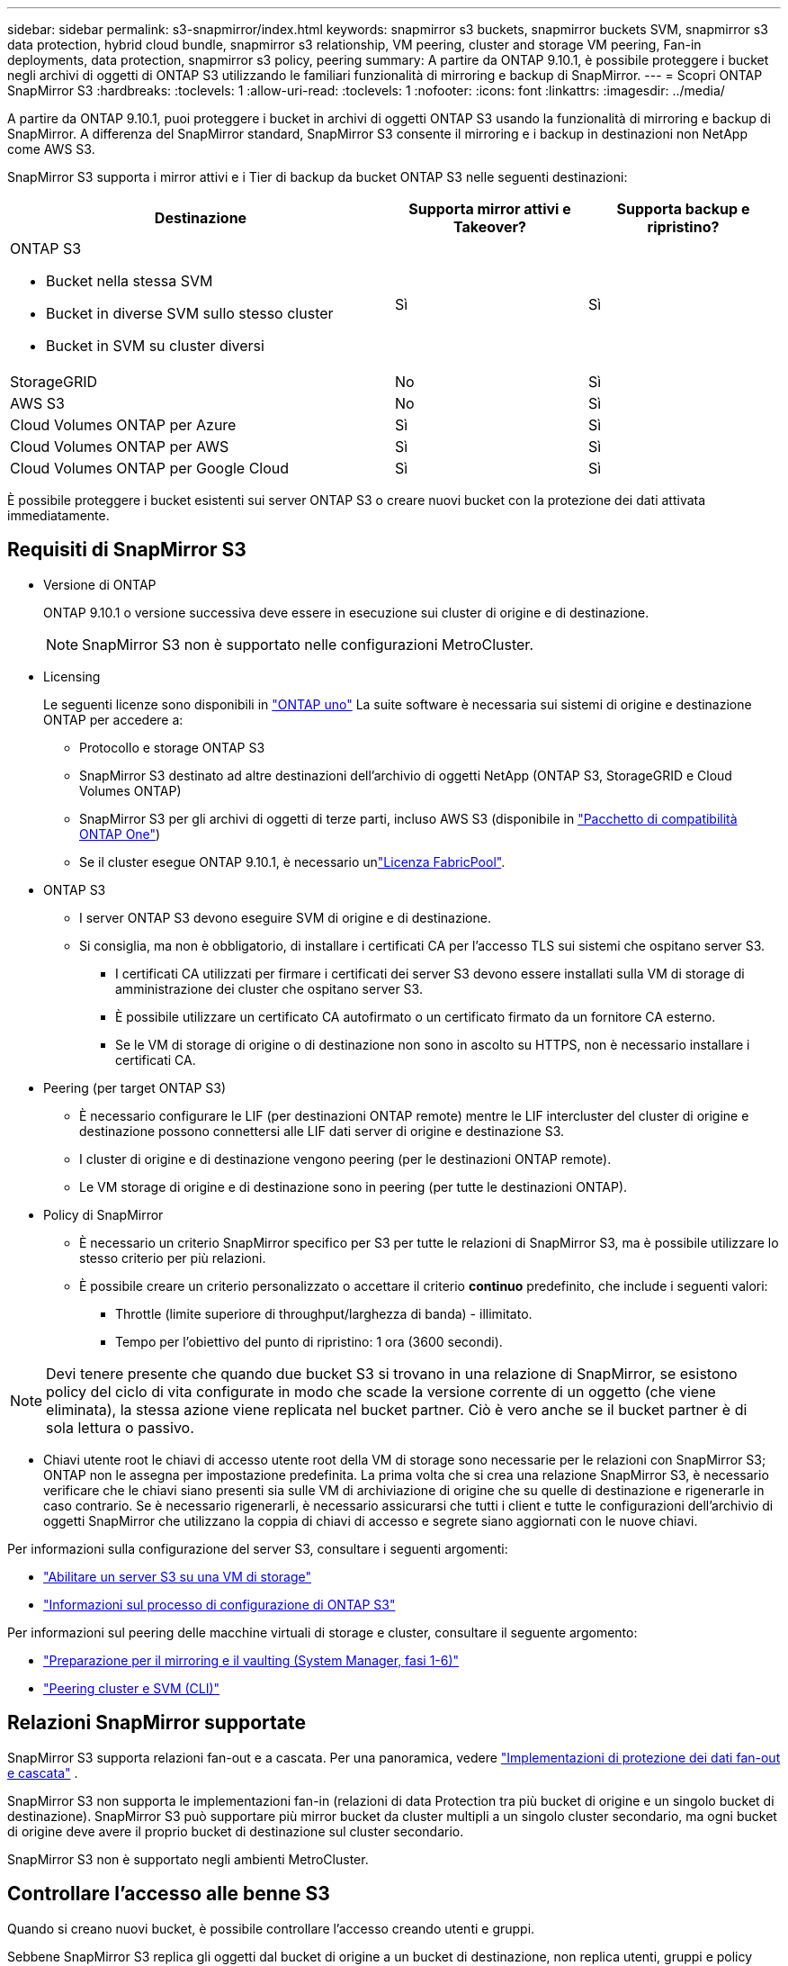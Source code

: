---
sidebar: sidebar 
permalink: s3-snapmirror/index.html 
keywords: snapmirror s3 buckets, snapmirror buckets SVM, snapmirror s3 data protection, hybrid cloud bundle, snapmirror s3 relationship, VM peering, cluster and storage VM peering, Fan-in deployments, data protection, snapmirror s3 policy, peering 
summary: A partire da ONTAP 9.10.1, è possibile proteggere i bucket negli archivi di oggetti di ONTAP S3 utilizzando le familiari funzionalità di mirroring e backup di SnapMirror. 
---
= Scopri ONTAP SnapMirror S3
:hardbreaks:
:toclevels: 1
:allow-uri-read: 
:toclevels: 1
:nofooter: 
:icons: font
:linkattrs: 
:imagesdir: ../media/


[role="lead"]
A partire da ONTAP 9.10.1, puoi proteggere i bucket in archivi di oggetti ONTAP S3 usando la funzionalità di mirroring e backup di SnapMirror. A differenza del SnapMirror standard, SnapMirror S3 consente il mirroring e i backup in destinazioni non NetApp come AWS S3.

SnapMirror S3 supporta i mirror attivi e i Tier di backup da bucket ONTAP S3 nelle seguenti destinazioni:

[cols="50,25,25"]
|===
| Destinazione | Supporta mirror attivi e Takeover? | Supporta backup e ripristino? 


 a| 
ONTAP S3

* Bucket nella stessa SVM
* Bucket in diverse SVM sullo stesso cluster
* Bucket in SVM su cluster diversi

| Sì | Sì 


| StorageGRID | No | Sì 


| AWS S3 | No | Sì 


| Cloud Volumes ONTAP per Azure | Sì | Sì 


| Cloud Volumes ONTAP per AWS | Sì | Sì 


| Cloud Volumes ONTAP per Google Cloud | Sì | Sì 
|===
È possibile proteggere i bucket esistenti sui server ONTAP S3 o creare nuovi bucket con la protezione dei dati attivata immediatamente.



== Requisiti di SnapMirror S3

* Versione di ONTAP
+
ONTAP 9.10.1 o versione successiva deve essere in esecuzione sui cluster di origine e di destinazione.

+

NOTE: SnapMirror S3 non è supportato nelle configurazioni MetroCluster.

* Licensing
+
Le seguenti licenze sono disponibili in link:../system-admin/manage-licenses-concept.html["ONTAP uno"] La suite software è necessaria sui sistemi di origine e destinazione ONTAP per accedere a:

+
** Protocollo e storage ONTAP S3
** SnapMirror S3 destinato ad altre destinazioni dell'archivio di oggetti NetApp (ONTAP S3, StorageGRID e Cloud Volumes ONTAP)
** SnapMirror S3 per gli archivi di oggetti di terze parti, incluso AWS S3 (disponibile in link:../data-protection/install-snapmirror-cloud-license-task.html["Pacchetto di compatibilità ONTAP One"])
** Se il cluster esegue ONTAP 9.10.1, è necessario unlink:../fabricpool/install-license-aws-azure-ibm-task.html["Licenza FabricPool"].


* ONTAP S3
+
** I server ONTAP S3 devono eseguire SVM di origine e di destinazione.
** Si consiglia, ma non è obbligatorio, di installare i certificati CA per l'accesso TLS sui sistemi che ospitano server S3.
+
*** I certificati CA utilizzati per firmare i certificati dei server S3 devono essere installati sulla VM di storage di amministrazione dei cluster che ospitano server S3.
*** È possibile utilizzare un certificato CA autofirmato o un certificato firmato da un fornitore CA esterno.
*** Se le VM di storage di origine o di destinazione non sono in ascolto su HTTPS, non è necessario installare i certificati CA.




* Peering (per target ONTAP S3)
+
** È necessario configurare le LIF (per destinazioni ONTAP remote) mentre le LIF intercluster del cluster di origine e destinazione possono connettersi alle LIF dati server di origine e destinazione S3.
** I cluster di origine e di destinazione vengono peering (per le destinazioni ONTAP remote).
** Le VM storage di origine e di destinazione sono in peering (per tutte le destinazioni ONTAP).


* Policy di SnapMirror
+
** È necessario un criterio SnapMirror specifico per S3 per tutte le relazioni di SnapMirror S3, ma è possibile utilizzare lo stesso criterio per più relazioni.
** È possibile creare un criterio personalizzato o accettare il criterio *continuo* predefinito, che include i seguenti valori:
+
*** Throttle (limite superiore di throughput/larghezza di banda) - illimitato.
*** Tempo per l'obiettivo del punto di ripristino: 1 ora (3600 secondi).







NOTE: Devi tenere presente che quando due bucket S3 si trovano in una relazione di SnapMirror, se esistono policy del ciclo di vita configurate in modo che scade la versione corrente di un oggetto (che viene eliminata), la stessa azione viene replicata nel bucket partner. Ciò è vero anche se il bucket partner è di sola lettura o passivo.

* Chiavi utente root le chiavi di accesso utente root della VM di storage sono necessarie per le relazioni con SnapMirror S3; ONTAP non le assegna per impostazione predefinita. La prima volta che si crea una relazione SnapMirror S3, è necessario verificare che le chiavi siano presenti sia sulle VM di archiviazione di origine che su quelle di destinazione e rigenerarle in caso contrario. Se è necessario rigenerarli, è necessario assicurarsi che tutti i client e tutte le configurazioni dell'archivio di oggetti SnapMirror che utilizzano la coppia di chiavi di accesso e segrete siano aggiornati con le nuove chiavi.


Per informazioni sulla configurazione del server S3, consultare i seguenti argomenti:

* link:../task_object_provision_enable_s3_server.html["Abilitare un server S3 su una VM di storage"]
* link:../s3-config/index.html["Informazioni sul processo di configurazione di ONTAP S3"]


Per informazioni sul peering delle macchine virtuali di storage e cluster, consultare il seguente argomento:

* link:../task_dp_prepare_mirror.html["Preparazione per il mirroring e il vaulting (System Manager, fasi 1-6)"]
* link:../peering/index.html["Peering cluster e SVM (CLI)"]




== Relazioni SnapMirror supportate

SnapMirror S3 supporta relazioni fan-out e a cascata. Per una panoramica, vedere link:../data-protection/supported-deployment-config-concept.html["Implementazioni di protezione dei dati fan-out e cascata"] .

SnapMirror S3 non supporta le implementazioni fan-in (relazioni di data Protection tra più bucket di origine e un singolo bucket di destinazione). SnapMirror S3 può supportare più mirror bucket da cluster multipli a un singolo cluster secondario, ma ogni bucket di origine deve avere il proprio bucket di destinazione sul cluster secondario.

SnapMirror S3 non è supportato negli ambienti MetroCluster.



== Controllare l'accesso alle benne S3

Quando si creano nuovi bucket, è possibile controllare l'accesso creando utenti e gruppi.

Sebbene SnapMirror S3 replica gli oggetti dal bucket di origine a un bucket di destinazione, non replica utenti, gruppi e policy dall'archivio di oggetti di origine all'archivio di oggetti di destinazione.

Gli utenti, le policy di gruppo, le autorizzazioni e componenti simili devono essere configurati nell'archivio di oggetti di destinazione in modo che i client possano accedere al bucket di destinazione durante un evento di failover.

Gli utenti di origine e destinazione possono utilizzare le stesse chiavi di accesso e segrete, a condizione che le chiavi di origine vengano fornite manualmente quando l'utente viene creato nel cluster di destinazione. Ad esempio:

[listing]
----
vserver object-store-server user create -vserver svm1 -user user1 -access-key "20-characters" -secret-key "40-characters"
----
Per ulteriori informazioni, consulta i seguenti argomenti:

* link:../task_object_provision_add_s3_users_groups.html["Aggiunta di utenti e gruppi S3 (System Manager)"]
* link:../s3-config/create-s3-user-task.html["Creazione di un utente S3 (CLI)"]
* link:../s3-config/create-modify-groups-task.html["Creare o modificare gruppi S3 (CLI)"]




== Utilizzare blocco oggetti S3 e versione con SnapMirror S3

È possibile utilizzare SnapMirror S3 su bucket ONTAP abilitati per blocco oggetti e versione, con alcune considerazioni:

* Per replicare un bucket di origine con blocco oggetti attivato, anche il bucket di destinazione deve avere blocco oggetti attivato. Inoltre, sia l'origine che la destinazione devono avere la versione abilitata. In questo modo si evitano problemi di mirroring delle eliminazioni nel bucket di destinazione quando entrambi i bucket hanno policy di conservazione predefinite diverse.
* S3 SnapMirror non replicherà le versioni storiche degli oggetti. Viene replicata solo la versione corrente di un oggetto.


Quando gli oggetti bloccati vengono replicati in un bucket di destinazione, mantengono il tempo di conservazione originale. Se gli oggetti sbloccati vengono replicati, essi adotteranno il periodo di conservazione predefinito del bucket di destinazione. Ad esempio:

* Il bucket A ha un periodo di conservazione predefinito di 30 giorni e il bucket B ha un periodo di conservazione predefinito di 60 giorni. Gli oggetti replicati dal bucket A al bucket B manterranno il periodo di conservazione di 30 giorni, anche se è inferiore al periodo di conservazione predefinito del bucket B.
* Il bucket A non ha un periodo di conservazione predefinito e il bucket B ha un periodo di conservazione predefinito di 60 giorni. Quando gli oggetti sbloccati vengono replicati dal bucket A al bucket B, essi adotteranno il periodo di conservazione di 60 giorni. Se un oggetto viene bloccato manualmente nel bucket A, manterrà il periodo di conservazione originale quando viene replicato nel bucket B.
* Il bucket A ha un periodo di conservazione predefinito di 30 giorni e il bucket B non ha un periodo di conservazione predefinito. Gli oggetti replicati dal bucket A al bucket B manterranno il periodo di conservazione di 30 giorni.

